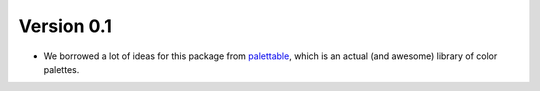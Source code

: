 Version 0.1
-----------

* We borrowed a lot of ideas for this package from `palettable <https://jiffyclub.github.io/palettable/>`_, which is an actual (and awesome) library of color palettes. 
